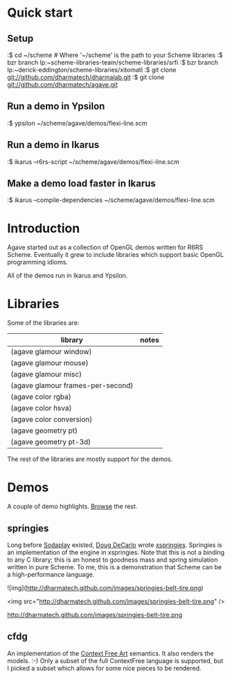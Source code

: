 * Quick start

** Setup

:$ cd ~/scheme # Where '~/scheme' is the path to your Scheme libraries
:$ bzr branch lp:~scheme-libraries-team/scheme-libraries/srfi
:$ bzr branch lp:~derick-eddington/scheme-libraries/xitomatl
:$ git clone git://github.com/dharmatech/dharmalab.git
:$ git clone git://github.com/dharmatech/agave.git

** Run a demo in Ypsilon

:$ ypsilon ~/scheme/agave/demos/flexi-line.scm

** Run a demo in Ikarus

:$ ikarus --r6rs-script ~/scheme/agave/demos/flexi-line.scm

** Make a demo load faster in Ikarus

:$ ikarus --compile-dependencies ~/scheme/agave/demos/flexi-line.scm

* Introduction

Agave started out as a collection of OpenGL demos written for R6RS
Scheme. Eventually it grew to include libraries which support basic
OpenGL programming idioms.

All of the demos run in Ikarus and Ypsilon.

* Libraries

Some of the libraries are:

| library                           | notes |
|-----------------------------------+-------|
| (agave glamour window)            |       |
| (agave glamour mouse)             |       |
| (agave glamour misc)              |       |
| (agave glamour frames-per-second) |       |
| (agave color rgba)                |       |
| (agave color hsva)                |       |
| (agave color conversion)          |       |
| (agave geometry pt)               |       |
| (agave geometry pt-3d)            |       |

The rest of the libraries are mostly support for the demos.

* Demos

A couple of demo highlights. [[file:demos][Browse]] the rest.

** springies

Long before [[http://sodaplay.com][Sodaplay]] existed, [[http://www.cs.rutgers.edu/~decarlo/][Doug DeCarlo]] wrote [[http://www.cs.rutgers.edu/~decarlo/software.html][xspringies]]. Springies
is an implementation of the engine in xspringies. Note that this is
not a binding to any C library; this is an honest to goodness mass and
spring simulation written in pure Scheme. To me, this is a
demonstration that Scheme can be a high-performance language.

[[http://dharmatech.github.com/images/springies-belt-tire.png][http://dharmatech.github.com/images/springies-belt-tire.png]]

![img](http://dharmatech.github.com/images/springies-belt-tire.png)

<img src="http://dharmatech.github.com/images/springies-belt-tire.png" />

http://dharmatech.github.com/images/springies-belt-tire.png

** cfdg

An implementation of the [[http://www.contextfreeart.org][Context Free Art]] semantics. It also renders
the models. :-) Only a subset of the full ContextFree language is
supported, but I picked a subset which allows for some nice pieces to
be rendered.

